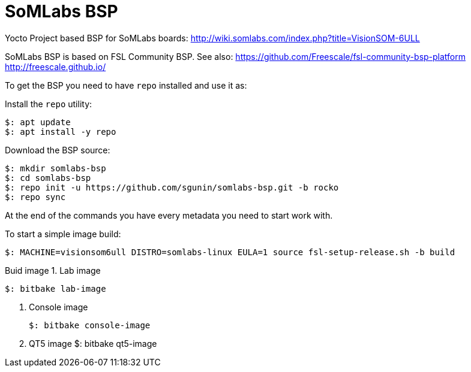 = SoMLabs BSP

Yocto Project based BSP for SoMLabs boards:
http://wiki.somlabs.com/index.php?title=VisionSOM-6ULL

SoMLabs BSP is based on FSL Community BSP. See also:
https://github.com/Freescale/fsl-community-bsp-platform
http://freescale.github.io/

To get the BSP you need to have `repo` installed and use it as:

Install the `repo` utility:

[source,console]
$: apt update
$: apt install -y repo

Download the BSP source:

[source,console]
$: mkdir somlabs-bsp
$: cd somlabs-bsp
$: repo init -u https://github.com/sgunin/somlabs-bsp.git -b rocko
$: repo sync

At the end of the commands you have every metadata you need to start work with.

To start a simple image build:

[source,console]
$: MACHINE=visionsom6ull DISTRO=somlabs-linux EULA=1 source fsl-setup-release.sh -b build

Buid image
1. Lab image
[source,console]
$: bitbake lab-image

2. Console image
[source,console]
$: bitbake console-image

3. QT5 image
$: bitbake qt5-image
